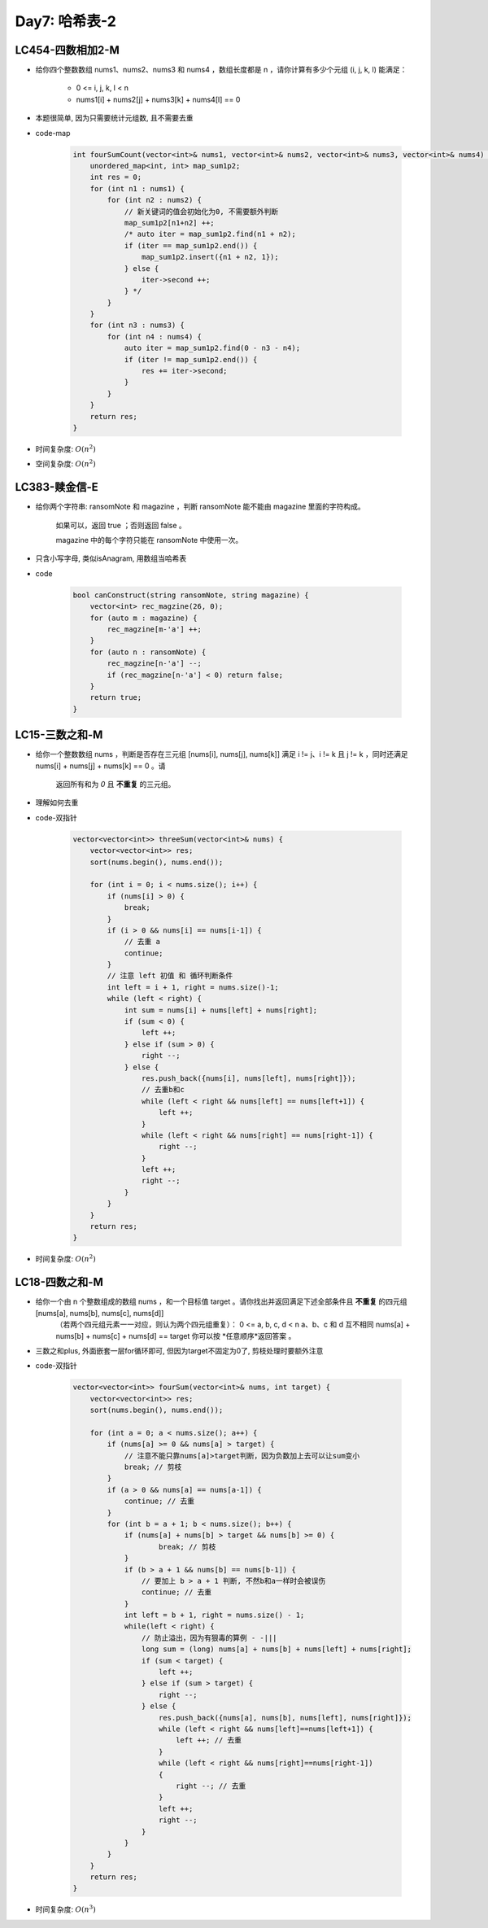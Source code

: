 .. _day7

Day7: 哈希表-2
==============

LC454-四数相加2-M
------------------

- 给你四个整数数组 nums1、nums2、nums3 和 nums4 ，数组长度都是 n ，请你计算有多少个元组 (i, j, k, l) 能满足：

    - 0 <= i, j, k, l < n
    - nums1[i] + nums2[j] + nums3[k] + nums4[l] == 0

- 本题很简单, 因为只需要统计元组数, 且不需要去重

- code-map

    .. code:: C++

        int fourSumCount(vector<int>& nums1, vector<int>& nums2, vector<int>& nums3, vector<int>& nums4) {
            unordered_map<int, int> map_sum1p2;
            int res = 0;
            for (int n1 : nums1) {
                for (int n2 : nums2) {
                    // 新关键词的值会初始化为0, 不需要额外判断
                    map_sum1p2[n1+n2] ++;
                    /* auto iter = map_sum1p2.find(n1 + n2);
                    if (iter == map_sum1p2.end()) {
                        map_sum1p2.insert({n1 + n2, 1});
                    } else {
                        iter->second ++;
                    } */
                }
            }
            for (int n3 : nums3) {
                for (int n4 : nums4) {
                    auto iter = map_sum1p2.find(0 - n3 - n4);
                    if (iter != map_sum1p2.end()) {
                        res += iter->second;
                    }
                }
            }
            return res;
        }
    
- 时间复杂度: \ :math:`O(n^2)`\
- 空间复杂度: \ :math:`O(n^2)`\


LC383-赎金信-E
--------------

- 给你两个字符串: ransomNote 和 magazine ，判断 ransomNote 能不能由 magazine 里面的字符构成。

    如果可以，返回 true ；否则返回 false 。

    magazine 中的每个字符只能在 ransomNote 中使用一次。

- 只含小写字母, 类似isAnagram, 用数组当哈希表

- code

    .. code:: C++

        bool canConstruct(string ransomNote, string magazine) {
            vector<int> rec_magzine(26, 0);
            for (auto m : magazine) {
                rec_magzine[m-'a'] ++;
            }
            for (auto n : ransomNote) {
                rec_magzine[n-'a'] --;
                if (rec_magzine[n-'a'] < 0) return false;
            }
            return true;
        }


LC15-三数之和-M
----------------

- 给你一个整数数组 nums ，判断是否存在三元组 [nums[i], nums[j], nums[k]] 满足 i != j、i != k 且 j != k ，同时还满足 nums[i] + nums[j] + nums[k] == 0 。请

    返回所有和为 \ *0*\  且 **不重复** 的三元组。

- 理解如何去重

- code-双指针

    .. code:: C++

        vector<vector<int>> threeSum(vector<int>& nums) {
            vector<vector<int>> res;
            sort(nums.begin(), nums.end());

            for (int i = 0; i < nums.size(); i++) {
                if (nums[i] > 0) {
                    break;
                }
                if (i > 0 && nums[i] == nums[i-1]) {
                    // 去重 a
                    continue;
                }
                // 注意 left 初值 和 循环判断条件
                int left = i + 1, right = nums.size()-1;
                while (left < right) {
                    int sum = nums[i] + nums[left] + nums[right];
                    if (sum < 0) {
                        left ++;
                    } else if (sum > 0) {
                        right --;
                    } else {
                        res.push_back({nums[i], nums[left], nums[right]});
                        // 去重b和c
                        while (left < right && nums[left] == nums[left+1]) {
                            left ++;
                        }
                        while (left < right && nums[right] == nums[right-1]) {
                            right --;
                        }
                        left ++;
                        right --;
                    }
                }
            }
            return res;
        }

- 时间复杂度: \ :math:`O(n^2)` \


LC18-四数之和-M
----------------

- 给你一个由 n 个整数组成的数组 nums ，和一个目标值 target 。请你找出并返回满足下述全部条件且 **不重复** 的四元组 [nums[a], nums[b], nums[c], nums[d]] 
    （若两个四元组元素一一对应，则认为两个四元组重复）：
    0 <= a, b, c, d < n
    a、b、c 和 d 互不相同
    nums[a] + nums[b] + nums[c] + nums[d] == target
    你可以按 \*任意顺序*\ 返回答案 。

- 三数之和plus, 外面嵌套一层for循环即可, 但因为target不固定为0了, 剪枝处理时要额外注意

- code-双指针

    .. code:: C++

        vector<vector<int>> fourSum(vector<int>& nums, int target) {
            vector<vector<int>> res;
            sort(nums.begin(), nums.end());

            for (int a = 0; a < nums.size(); a++) {
                if (nums[a] >= 0 && nums[a] > target) {
                    // 注意不能只靠nums[a]>target判断，因为负数加上去可以让sum变小
                    break; // 剪枝
                }
                if (a > 0 && nums[a] == nums[a-1]) {
                    continue; // 去重
                }
                for (int b = a + 1; b < nums.size(); b++) {
                    if (nums[a] + nums[b] > target && nums[b] >= 0) {
                            break; // 剪枝
                    }
                    if (b > a + 1 && nums[b] == nums[b-1]) {
                        // 要加上 b > a + 1 判断, 不然b和a一样时会被误伤
                        continue; // 去重
                    }
                    int left = b + 1, right = nums.size() - 1;
                    while(left < right) {
                        // 防止溢出，因为有狠毒的算例 - -|||
                        long sum = (long) nums[a] + nums[b] + nums[left] + nums[right];
                        if (sum < target) {
                            left ++;
                        } else if (sum > target) {
                            right --;
                        } else {
                            res.push_back({nums[a], nums[b], nums[left], nums[right]});
                            while (left < right && nums[left]==nums[left+1]) {
                                left ++; // 去重
                            }
                            while (left < right && nums[right]==nums[right-1])
                            {
                                right --; // 去重
                            }
                            left ++;
                            right --;
                        }
                    }
                }
            }
            return res;
        }

- 时间复杂度: \ :math:`O(n^3)` \